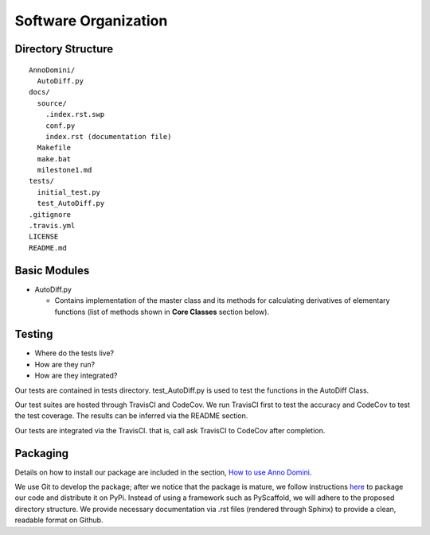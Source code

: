 Software Organization
=======================================

Directory Structure
-------------------
::

  AnnoDomini/
    AutoDiff.py
  docs/
    source/
      .index.rst.swp
      conf.py
      index.rst (documentation file)
    Makefile
    make.bat
    milestone1.md
  tests/
    initial_test.py
    test_AutoDiff.py
  .gitignore
  .travis.yml
  LICENSE
  README.md

Basic Modules
-------------
- AutoDiff.py

  - Contains implementation of the master class and its methods for calculating derivatives of elementary functions (list of methods shown in **Core Classes** section below).

Testing
-------

- Where do the tests live?
- How are they run?
- How are they integrated?

Our tests are contained in tests directory. test_AutoDiff.py is used to test the functions in the AutoDiff Class.

Our test suites are hosted through TravisCI and CodeCov. We run TravisCI first to test the accuracy and CodeCov to test the test coverage. The results can be inferred via the README section.

Our tests are integrated via the TravisCI. that is, call ask TravisCI to CodeCov after completion.

.. figure:: TravisCI.png
    :width: 2000px
    :align: center
    :height: 300px
    :alt: alternate text
    :figclass: align-center

Packaging
---------
Details on how to install our package are included in the section, `How to use Anno Domini <https://cs207-finalproject-group15.readthedocs.io/en/latest/how_to_use.html>`_.

We use Git to develop the package; after we notice that the package is mature, we follow instructions `here <https://python\-packaging.readthedocs.io/en/latest/>`_ to package our code and distribute it on PyPi. Instead of using a framework such as PyScaffold, we will adhere to the proposed directory structure. We provide necessary documentation via .rst files (rendered through Sphinx) to provide a clean, readable format on Github.
